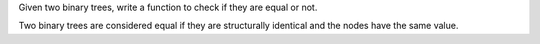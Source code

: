 Given two binary trees, write a function to check if they are equal or
not.

Two binary trees are considered equal if they are structurally identical
and the nodes have the same value.
